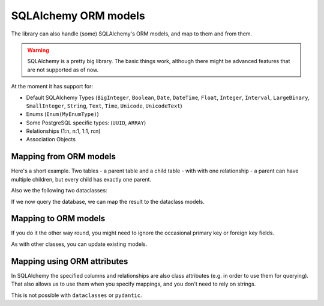 SQLAlchemy ORM models
=====================

The library can also handle (some) SQLAlchemy's ORM models, and map to them and from them.

.. warning::
   SQLAlchemy is a pretty big library.
   The basic things work, although there might be advanced features that are not supported as of now.

At the moment it has support for:

* Default SQLAlchemy Types (``BigInteger``, ``Boolean``, ``Date``, ``DateTime``, ``Float``,
  ``Integer``, ``Interval``, ``LargeBinary``, ``SmallInteger``,
  ``String``, ``Text``, ``Time``, ``Unicode``, ``UnicodeText``)
* Enums (``Enum(MyEnumType)``)
* Some PostgreSQL specific types: (``UUID``, ``ARRAY``)
* Relationships (1:n, n:1, 1:1, n:n)
* Association Objects

Mapping from ORM models
-----------------------

.. testsetup:: *

   >>> import pytest
   >>> from dataclass_mapper.implementations.sqlalchemy import sqlalchemy_version
   >>> if sqlalchemy_version() < (2, 0, 0):
   ...     pytest.skip("Wrong SQLAlchemy Version installed", allow_module_level=True)
   >>> from dataclasses import dataclass
   >>> from datetime import date
   >>> from typing import List, Optional
   >>>
   >>> from sqlalchemy import Date, ForeignKey, SmallInteger, String, create_engine
   >>> from sqlalchemy.orm import DeclarativeBase, Mapped, Session, joinedload, mapped_column, relationship
   >>>
   >>> from dataclass_mapper import map_to, mapper, mapper_from, init_with_default, ignore
   >>>
   >>> engine = create_engine("sqlite+pysqlite:///:memory:", echo=False, future=True)
   >>> session = Session(engine)
   >>>
   >>> class Base(DeclarativeBase):
   ...     pass


Here's a short example.
Two tables - a parent table and a child table - with with one relationship - a parent can have multiple children, but every child has exactly one parent.

.. doctest::

   >>> class ChildORM(Base):
   ...     __tablename__ = "child"
   ...     id: Mapped[int] = mapped_column(primary_key=True)
   ...     name: Mapped[str] = mapped_column(String(64))
   ...     date_of_birth: Mapped[date] = mapped_column(Date)
   ...     parent_id: Mapped[int] = mapped_column(ForeignKey("parent.id"))
   >>>
   >>> class ParentORM(Base):
   ...     __tablename__ = "parent"
   ...     id: Mapped[int] = mapped_column(primary_key=True)
   ...     name: Mapped[str] = mapped_column(String(64))
   ...     age: Mapped[Optional[int]] = mapped_column(SmallInteger, nullable=True)
   ...     children: Mapped[List[ChildORM]] = relationship()

.. testsetup:: *

   >>> Base.metadata.create_all(engine)
   >>> c1 = ChildORM(name="Alice", date_of_birth=date(year=2000, month=2, day=15))
   >>> c2 = ChildORM(name="Bob", date_of_birth=date(year=2002, month=5, day=3))
   >>> p = ParentORM(name="Frank", age=45, children=[c1, c2])
   >>> session.add(p)
   >>> session.commit()

Also we the following two dataclasses:

.. doctest::

   >>> @mapper_from(ChildORM)
   ... @dataclass
   ... class Child:
   ...     name: str
   ...     date_of_birth: date
   >>>
   >>> @mapper_from(ParentORM)
   ... @dataclass
   ... class Parent:
   ...     name: str
   ...     age: Optional[int]
   ...     children: List[Child]

If we now query the database, we can map the result to the dataclass models.

.. doctest::

   >>> parent_orm = session.query(ParentORM).options(joinedload(ParentORM.children)).one()
   >>> map_to(parent_orm, Parent) #doctest: +NORMALIZE_WHITESPACE
   Parent(name='Frank', age=45,
          children=[Child(name='Alice', date_of_birth=datetime.date(2000, 2, 15)),
                    Child(name='Bob', date_of_birth=datetime.date(2002, 5, 3))])

Mapping to ORM models
---------------------

If you do it the other way round, you might need to ignore the occasional primary key or foreign key fields.

.. doctest::

   >>> @mapper(ChildORM, {"parent_id": ignore(), "id": ignore()})
   ... @dataclass
   ... class CreateChild:
   ...     name: str
   ...     date_of_birth: date
   >>>
   >>> @mapper(ParentORM, {"id": ignore()})
   ... @dataclass
   ... class CreateParent:
   ...     name: str
   ...     age: Optional[int]
   ...     children: List[CreateChild]
   >>>
   >>> new_child = CreateChild(name="Amelia", date_of_birth=date(2023, 10, 14))
   >>> new_parent = CreateParent(name="Emma", age=33, children=[new_child])
   >>> parent_orm = map_to(new_parent, ParentORM)
   >>> session.add(parent_orm)
   >>> session.commit()
   >>>
   >>> session.query(ChildORM).where(ChildORM.name == "Amelia").one().date_of_birth
   datetime.date(2023, 10, 14)

As with other classes, you can update existing models.

.. doctest::

   >>> @mapper(ParentORM, {"id": ignore(), "name": ignore(), "children": ignore()}, only_update=True)
   ... @dataclass
   ... class ParentUpdate:
   ...     age: int
   >>>
   >>> parent_update = ParentUpdate(age=34)
   >>> map_to(parent_update, parent_orm)
   >>> session.commit()
   >>>
   >>> session.query(ParentORM).where(ParentORM.name == "Emma").one().age
   34

Mapping using ORM attributes
----------------------------

In SQLAlchemy the specified columns and relationships are also class attributes (e.g. in order to use them for querying).
That also allows us to use them when you specify mappings, and you don't need to rely on strings.

This is not possible with ``dataclasses`` or ``pydantic``.

.. doctest::

   >>> @mapper(ChildORM, {ChildORM.parent_id: ignore(), ChildORM.id: ignore()})
   ... @dataclass
   ... class CreateChild:
   ...     name: str
   ...     date_of_birth: date
